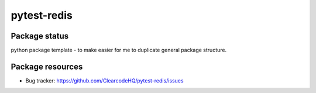 pytest-redis
============

.. image:: https://img.shields.io/pypi/v/pytest-redis.svg
    :target: https://pypi.python.org/pypi/pytest-redis/
    :alt: Latest PyPI version

.. image:: https://img.shields.io/pypi/wheel/pytest-redis.svg
    :target: https://pypi.python.org/pypi/pytest-redis/
    :alt: Wheel Status

.. image:: https://img.shields.io/pypi/pyversions/pytest-redis.svg
    :target: https://pypi.python.org/pypi/pytest-redis/
    :alt: Supported Python Versions

.. image:: https://img.shields.io/pypi/l/pytest-redis.svg
    :target: https://pypi.python.org/pypi/pytest-redis/
    :alt: License

Package status
--------------

.. image:: https://travis-ci.org/ClearcodeHQ/pytest-redis.svg?branch=v0.0.0
    :target: https://travis-ci.org/ClearcodeHQ/pytest-redis
    :alt: Tests

.. image:: https://coveralls.io/repos/ClearcodeHQ/pytest-redis/badge.png?branch=v0.0.0
    :target: https://coveralls.io/r/ClearcodeHQ/pytest-redis?branch=v0.0.0
    :alt: Coverage Status

.. image:: https://requires.io/github/ClearcodeHQ/pytest-redis/requirements.svg?tag=v0.0.0
     :target: https://requires.io/github/ClearcodeHQ/pytest-redis/requirements/?tag=v0.0.0
     :alt: Requirements Status

python package template - to make easier for me to duplicate general package structure.

Package resources
-----------------

* Bug tracker: https://github.com/ClearcodeHQ/pytest-redis/issues

